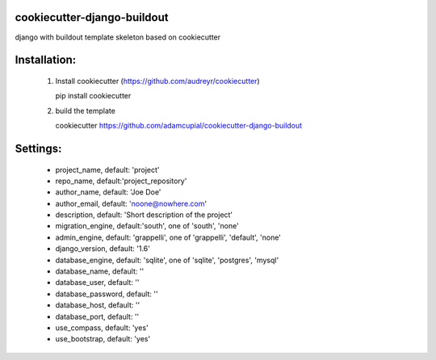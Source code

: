 cookiecutter-django-buildout
============================

django with buildout template skeleton based on cookiecutter

Installation:
=============

 1. Install cookiecutter (https://github.com/audreyr/cookiecutter)

    pip install cookiecutter

 2. build the template

    cookiecutter https://github.com/adamcupial/cookiecutter-django-buildout

Settings:
==========

  * project_name, default: 'project'
  * repo_name, default:'project_repository'
  * author_name, default: 'Joe Doe'
  * author_email, default: 'noone@nowhere.com'
  * description, default: 'Short description of the project'
  * migration_engine, default:'south', one of 'south', 'none'
  * admin_engine, default: 'grappelli', one of 'grappelli', 'default', 'none'
  * django_version, default: '1.6'
  * database_engine, default: 'sqlite', one of 'sqlite', 'postgres', 'mysql'
  * database_name, default: ''
  * database_user, default: ''
  * database_password, default: ''
  * database_host, default: ''
  * database_port, default: ''
  * use_compass, default: 'yes'
  * use_bootstrap, default: 'yes'
